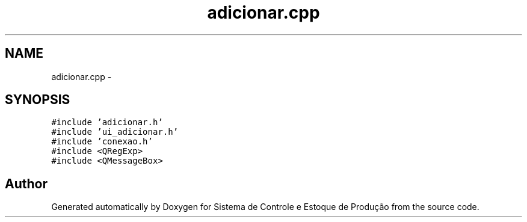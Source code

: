.TH "adicionar.cpp" 3 "Fri Dec 4 2015" "Sistema de Controle e Estoque de Produção" \" -*- nroff -*-
.ad l
.nh
.SH NAME
adicionar.cpp \- 
.SH SYNOPSIS
.br
.PP
\fC#include 'adicionar\&.h'\fP
.br
\fC#include 'ui_adicionar\&.h'\fP
.br
\fC#include 'conexao\&.h'\fP
.br
\fC#include <QRegExp>\fP
.br
\fC#include <QMessageBox>\fP
.br

.SH "Author"
.PP 
Generated automatically by Doxygen for Sistema de Controle e Estoque de Produção from the source code\&.
